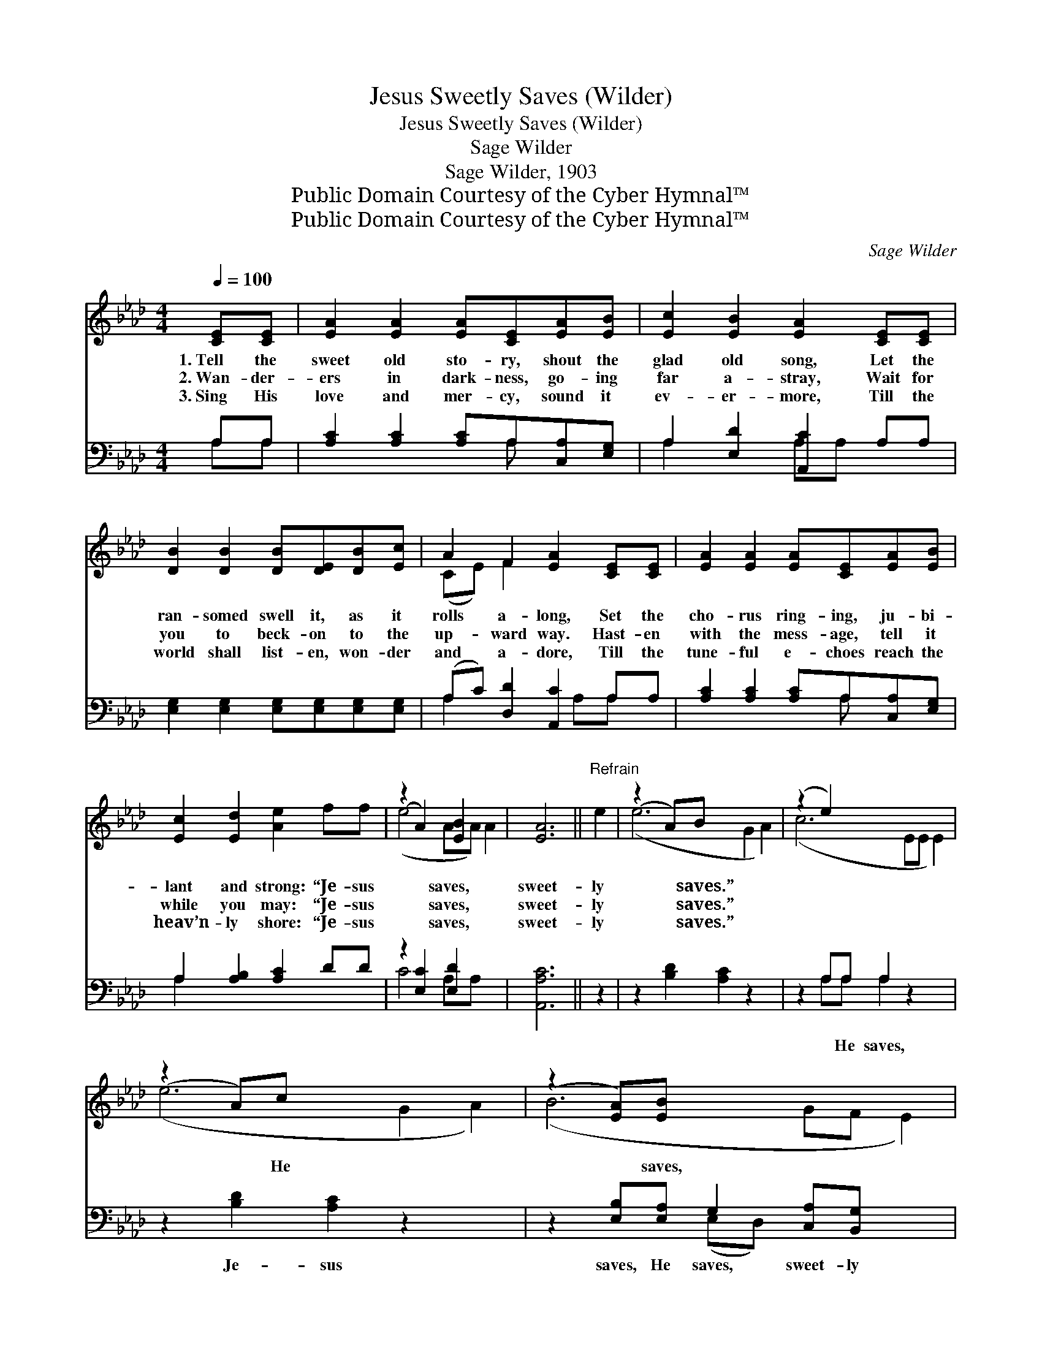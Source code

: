 X:1
T:Jesus Sweetly Saves (Wilder)
T:Jesus Sweetly Saves (Wilder)
T:Sage Wilder
T:Sage Wilder, 1903
T:Public Domain Courtesy of the Cyber Hymnal™
T:Public Domain Courtesy of the Cyber Hymnal™
C:Sage Wilder
Z:Public Domain
Z:Courtesy of the Cyber Hymnal™
%%score ( 1 2 ) ( 3 4 )
L:1/8
Q:1/4=100
M:4/4
K:Ab
V:1 treble 
V:2 treble 
V:3 bass 
V:4 bass 
V:1
 [CE][CE] | [EA]2 [EA]2 [EA][CE][EA][EB] | [Ec]2 [EB]2 [EA]2 [CE][CE] | %3
w: 1.~Tell the|sweet old sto- ry, shout the|glad old song, Let the|
w: 2.~Wan- der-|ers in dark- ness, go- ing|far a- stray, Wait for|
w: 3.~Sing His|love and mer- cy, sound it|ev- er- more, Till the|
 [DB]2 [DB]2 [DB][DE][DB][Ec] | A2 F2 [EA]2 [CE][CE] | [EA]2 [EA]2 [EA][CE][EA][EB] | %6
w: ran- somed swell it, as it|rolls a- long, Set the|cho- rus ring- ing, ju- bi-|
w: you to beck- on to the|up- ward way. Hast- en|with the mess- age, tell it|
w: world shall list- en, won- der|and a- dore, Till the|tune- ful e- choes reach the|
 [Ec]2 [Ed]2 [Ae]2 ff | (z2 A2) [EB]2 x2 | [EA]6 ||"^Refrain" e2 | (z2 A)B x6 | (z2 e2) x6 | %12
w: lant and strong: “Je- sus|* saves,|sweet-|ly|* saves.”||
w: while you may: “Je- sus|* saves,|sweet-|ly|* saves.”||
w: heav’n- ly shore: “Je- sus|* saves,|sweet-|ly|* saves.”||
 (z2 A)c x6 | (z2 [EA])[EB] x6 | [Ec]>[Ec] [Ec][EA] [Ac]2 [Ac][Ad] | [Ae]>[Ae] [Ae][Ac] [Ae]2 ff | %16
w: * He|* saves,|Je- sus saves, He saves, sweet- ly|saves; Let all na- ture join and|
w: ||||
w: ||||
 (z2 A2) [EB]2 x2 | [EA]6 |] %18
w: * sing,|To|
w: ||
w: ||
V:2
 x2 | x8 | x8 | x8 | (CE) F2 x4 | x8 | x8 | (e4 AA) A2 | x6 || x2 | (e6 G2 A2) | (c6 EE E2) | %12
 (e6 G2 A2) | (B6 GF E2) | x8 | x8 | (e4 AA) A2 | x6 |] %18
V:3
 A,A, | [A,C]2 [A,C]2 [A,C]A,[C,A,][E,G,] | A,2 [E,D]2 [A,,C]2 A,A, | %3
w: ~ ~|~ ~ ~ ~ ~ ~|~ ~ ~ ~ ~|
 [E,G,]2 [E,G,]2 [E,G,][E,G,][E,G,][E,G,] | (A,C) [D,D]2 [A,,C]2 A,A, | %5
w: ~ ~ ~ ~ ~ ~|~ * ~ ~ ~ ~|
 [A,C]2 [A,C]2 [A,C]A,[C,A,][E,G,] | A,2 [A,B,]2 [A,C]2 DD | z2 [E,C]2 [E,D]2 x2 | [A,,A,C]6 || %9
w: ~ ~ ~ ~ ~ ~|~ ~ ~ ~ ~|~ ~|~|
 z2 | z2 [B,D]2 [A,C]2 z2 x2 | z2 A,A, A,2 z2 x2 | z2 [B,D]2 [A,C]2 z2 x2 | %13
w: |~ ~|~ He saves,|Je- sus|
 z2 [E,B,][E,A,] G,2 [C,A,][B,,G,] x2 | [A,,A,]>[A,,A,] [A,,A,][A,,C] [A,,C]2 A,[A,B,] | %15
w: saves, He saves, sweet- ly|saves; ~ ~ ~ ~ ~ ~|
 [A,C]>[A,C] [A,C][A,E] [A,C]2 DD | z2 [E,C]2 [E,D]2 x2 | [A,,C]6 |] %18
w: ~ ~ ~ ~ ~ ~ ~|~ ~|~|
V:4
 A,A, | x5 A, x2 | A,2 x2 A,A, x2 | x8 | A,2 x3 A,A, x | x5 A, x2 | A,2 x6 | C4 A,A, x2 | x6 || %9
 x2 | x10 | x2 A,A, A,2 x4 | x10 | x4 (E,D,) x4 | x6 A, x | x8 | C4 A,A, x2 | x6 |] %18

